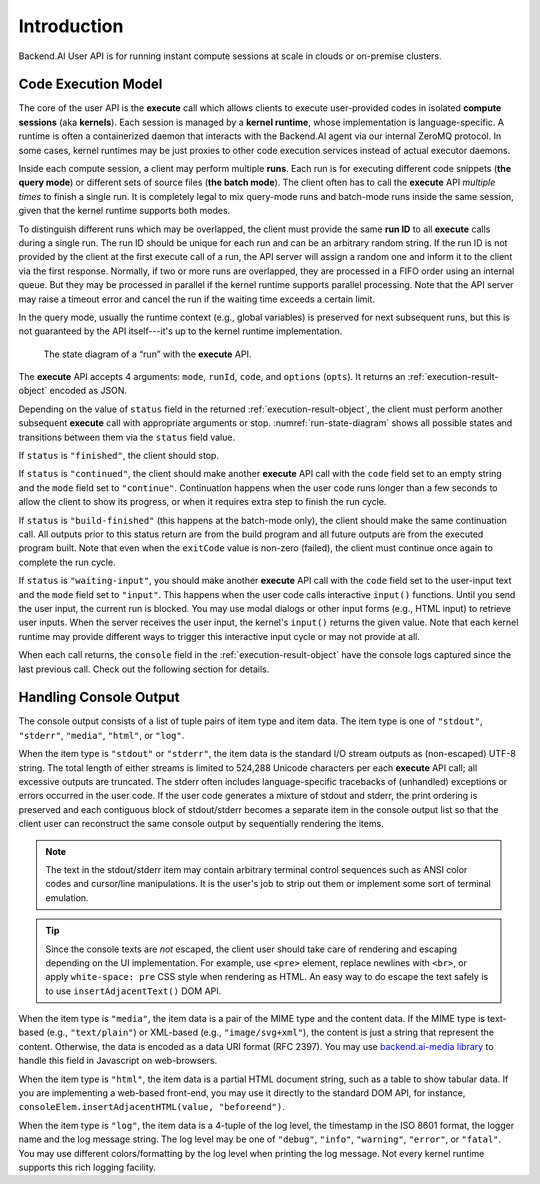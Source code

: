 Introduction
============

Backend.AI User API is for running instant compute sessions at scale in clouds or on-premise clusters.


.. _code-execution-model:

Code Execution Model
--------------------

The core of the user API is the **execute** call which allows clients to execute user-provided codes in isolated **compute sessions** (aka **kernels**).
Each session is managed by a **kernel runtime**, whose implementation is language-specific.
A runtime is often a containerized daemon that interacts with the Backend.AI agent via our internal ZeroMQ protocol.
In some cases, kernel runtimes may be just proxies to other code execution services instead of actual executor daemons.

Inside each compute session, a client may perform multiple **runs**.
Each run is for executing different code snippets (**the query mode**) or different sets of source files (**the batch mode**).
The client often has to call the **execute** API *multiple times* to finish a single run.
It is completely legal to mix query-mode runs and batch-mode runs inside the same session, given that the kernel runtime supports both modes.

To distinguish different runs which may be overlapped, the client must provide the same **run ID** to all **execute** calls during a single run.
The run ID should be unique for each run and can be an arbitrary random string.
If the run ID is not provided by the client at the first execute call of a run, the API server will assign a random one and inform it to the client via the first response.
Normally, if two or more runs are overlapped, they are processed in a FIFO order using an internal queue.
But they may be processed in parallel if the kernel runtime supports parallel processing.
Note that the API server may raise a timeout error and cancel the run if the waiting time exceeds a certain limit.

In the query mode, usually the runtime context (e.g., global variables) is preserved for next subsequent runs, but this is not guaranteed by the API itself---it's up to the kernel runtime implementation.

.. _run-state-diagram:
.. figure:: run-state-diagram.svg

   The state diagram of a “run” with the **execute** API.

The **execute** API accepts 4 arguments: ``mode``, ``runId``, ``code``, and ``options`` (``opts``).
It returns an :ref:`execution-result-object` encoded as JSON.

Depending on the value of ``status`` field in the returned :ref:`execution-result-object`,
the client must perform another subsequent **execute** call with appropriate arguments or stop.
:numref:`run-state-diagram` shows all possible states and transitions between them via the ``status`` field value.

If ``status`` is ``"finished"``, the client should stop.

If ``status`` is ``"continued"``, the client should make another **execute** API call with the ``code`` field set to an empty string and the ``mode`` field set to ``"continue"``.
Continuation happens when the user code runs longer than a few seconds to allow the client to show its progress, or when it requires extra step to finish the run cycle.

If ``status`` is ``"build-finished"`` (this happens at the batch-mode only), the client should make the same continuation call.
All outputs prior to this status return are from the build program and all future outputs are from the executed program built.
Note that even when the ``exitCode`` value is non-zero (failed), the client must continue once again to complete the run cycle.

If ``status`` is ``"waiting-input"``, you should make another **execute** API call with the ``code`` field set to the user-input text and the ``mode`` field set to ``"input"``.
This happens when the user code calls interactive ``input()`` functions.
Until you send the user input, the current run is blocked.
You may use modal dialogs or other input forms (e.g., HTML input) to retrieve user inputs.
When the server receives the user input, the kernel's ``input()`` returns the given value.
Note that each kernel runtime may provide different ways to trigger this interactive input cycle or may not provide at all.

When each call returns, the ``console`` field in the :ref:`execution-result-object` have the console logs captured since the last previous call.
Check out the following section for details.


.. _handling-console-output:

Handling Console Output
-----------------------

The console output consists of a list of tuple pairs of item type and item data.
The item type is one of ``"stdout"``, ``"stderr"``, ``"media"``, ``"html"``, or ``"log"``.

When the item type is ``"stdout"`` or ``"stderr"``, the item data is the standard I/O stream outputs as (non-escaped) UTF-8 string.
The total length of either streams is limited to 524,288 Unicode characters per each **execute** API call; all excessive outputs are truncated.
The stderr often includes language-specific tracebacks of (unhandled) exceptions or errors occurred in the user code.
If the user code generates a mixture of stdout and stderr, the print ordering is preserved and each contiguous block of stdout/stderr becomes a separate item in the console output list so that the client user can reconstruct the same console output by sequentially rendering the items.

.. note::

   The text in the stdout/stderr item may contain arbitrary terminal control sequences such as ANSI color codes and cursor/line manipulations.
   It is the user's job to strip out them or implement some sort of terminal emulation.

.. tip::

   Since the console texts are *not* escaped, the client user should take care of rendering and escaping depending on the UI implementation.
   For example, use ``<pre>`` element, replace newlines with ``<br>``, or apply ``white-space: pre`` CSS style when rendering as HTML.
   An easy way to do escape the text safely is to use ``insertAdjacentText()`` DOM API.

When the item type is ``"media"``, the item data is a pair of the MIME type and the content data.
If the MIME type is text-based (e.g., ``"text/plain"``) or XML-based (e.g., ``"image/svg+xml"``), the content is just a string that represent the content.
Otherwise, the data is encoded as a data URI format (RFC 2397).
You may use `backend.ai-media library <https://github.com/lablup/backend.ai-media>`_ to handle this field in Javascript on web-browsers.

When the item type is ``"html"``, the item data is a partial HTML document string, such as a table to show tabular data.
If you are implementing a web-based front-end, you may use it directly to the standard DOM API, for instance, ``consoleElem.insertAdjacentHTML(value, "beforeend")``.

When the item type is ``"log"``, the item data is a 4-tuple of the log level, the timestamp in the ISO 8601 format, the logger name and the log message string.
The log level may be one of ``"debug"``, ``"info"``, ``"warning"``, ``"error"``, or ``"fatal"``.
You may use different colors/formatting by the log level when printing the log message.
Not every kernel runtime supports this rich logging facility.

